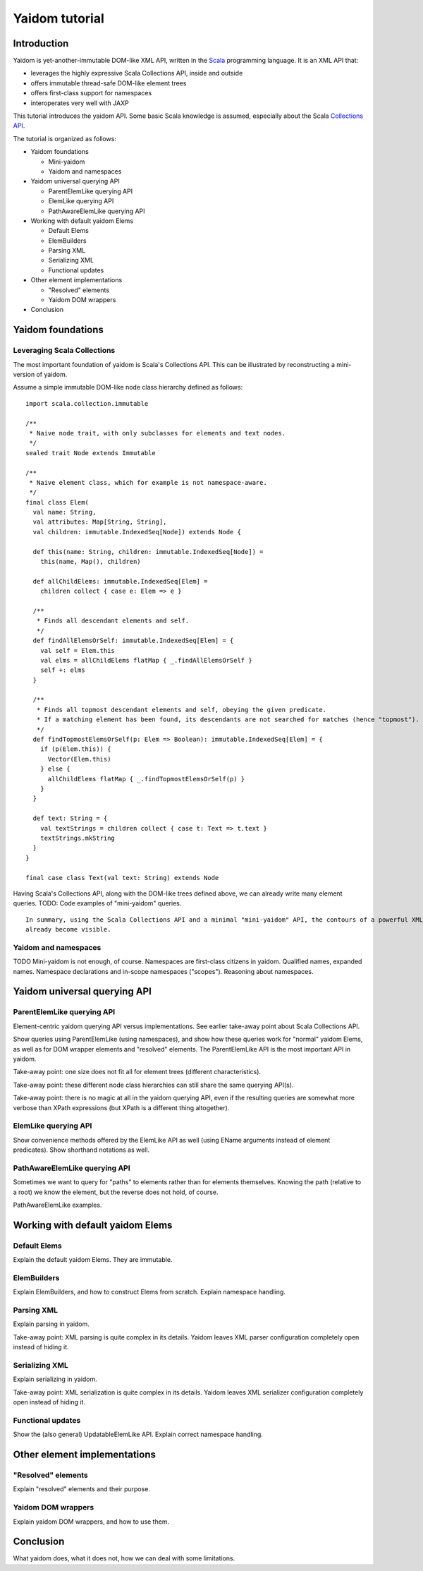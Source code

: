 ===============
Yaidom tutorial
===============

Introduction
============

Yaidom is yet-another-immutable DOM-like XML API, written in the `Scala`_ programming language. It is an XML API that:

* leverages the highly expressive Scala Collections API, inside and outside
* offers immutable thread-safe DOM-like element trees
* offers first-class support for namespaces
* interoperates very well with JAXP

This tutorial introduces the yaidom API. Some basic Scala knowledge is assumed, especially about the Scala
`Collections API`_.

The tutorial is organized as follows:

* Yaidom foundations

  * Mini-yaidom
  * Yaidom and namespaces

* Yaidom universal querying API

  * ParentElemLike querying API
  * ElemLike querying API
  * PathAwareElemLike querying API

* Working with default yaidom Elems

  * Default Elems
  * ElemBuilders
  * Parsing XML
  * Serializing XML
  * Functional updates

* Other element implementations

  * "Resolved" elements
  * Yaidom DOM wrappers

* Conclusion

.. _`Scala`: http://www.scala-lang.org
.. _`Collections API`: http://www.scala-lang.org/docu/files/collections-api/collections.html

Yaidom foundations
==================

Leveraging Scala Collections
----------------------------

The most important foundation of yaidom is Scala's Collections API. This can be illustrated by reconstructing a mini-version
of yaidom.

Assume a simple immutable DOM-like node class hierarchy defined as follows::

  import scala.collection.immutable

  /**
   * Naive node trait, with only subclasses for elements and text nodes.
   */
  sealed trait Node extends Immutable

  /**
   * Naive element class, which for example is not namespace-aware.
   */
  final class Elem(
    val name: String,
    val attributes: Map[String, String],
    val children: immutable.IndexedSeq[Node]) extends Node {

    def this(name: String, children: immutable.IndexedSeq[Node]) =
      this(name, Map(), children)

    def allChildElems: immutable.IndexedSeq[Elem] =
      children collect { case e: Elem => e }

    /**
     * Finds all descendant elements and self.
     */
    def findAllElemsOrSelf: immutable.IndexedSeq[Elem] = {
      val self = Elem.this
      val elms = allChildElems flatMap { _.findAllElemsOrSelf }
      self +: elms
    }

    /**
     * Finds all topmost descendant elements and self, obeying the given predicate.
     * If a matching element has been found, its descendants are not searched for matches (hence "topmost").
     */
    def findTopmostElemsOrSelf(p: Elem => Boolean): immutable.IndexedSeq[Elem] = {
      if (p(Elem.this)) {
        Vector(Elem.this)
      } else {
        allChildElems flatMap { _.findTopmostElemsOrSelf(p) }
      }
    }

    def text: String = {
      val textStrings = children collect { case t: Text => t.text }
      textStrings.mkString
    }
  }

  final case class Text(val text: String) extends Node

Having Scala's Collections API, along with the DOM-like trees defined above, we can already write many element queries.
TODO: Code examples of "mini-yaidom" queries.

::

  In summary, using the Scala Collections API and a minimal "mini-yaidom" API, the contours of a powerful XML querying API
  already become visible.

Yaidom and namespaces
---------------------

TODO Mini-yaidom is not enough, of course. Namespaces are first-class citizens in yaidom.
Qualified names, expanded names. Namespace declarations and in-scope namespaces ("scopes").
Reasoning about namespaces.

Yaidom universal querying API
=============================

ParentElemLike querying API
---------------------------

Element-centric yaidom querying API versus implementations. See earlier take-away point about Scala Collections API.

Show queries using ParentElemLike (using namespaces), and show how these queries work for "normal" yaidom Elems,
as well as for DOM wrapper elements and "resolved" elements. The ParentElemLike API is the most important API in yaidom.

Take-away point: one size does not fit all for element trees (different characteristics).

Take-away point: these different node class hierarchies can still share the same querying API(s).

Take-away point: there is no magic at all in the yaidom querying API, even if the resulting queries are somewhat more
verbose than XPath expressions (but XPath is a different thing altogether).

ElemLike querying API
---------------------

Show convenience methods offered by the ElemLike API as well (using EName arguments instead of element predicates).
Show shorthand notations as well.

PathAwareElemLike querying API
------------------------------

Sometimes we want to query for "paths" to elements rather than for elements themselves. Knowing the path (relative to a
root) we know the element, but the reverse does not hold, of course.

PathAwareElemLike examples.

Working with default yaidom Elems
=================================

Default Elems
-------------

Explain the default yaidom Elems. They are immutable.

ElemBuilders
------------

Explain ElemBuilders, and how to construct Elems from scratch. Explain namespace handling.

Parsing XML
-----------

Explain parsing in yaidom.

Take-away point: XML parsing is quite complex in its details. Yaidom leaves XML parser configuration completely open instead
of hiding it.

Serializing XML
---------------

Explain serializing in yaidom.

Take-away point: XML serialization is quite complex in its details. Yaidom leaves XML serializer configuration completely open instead
of hiding it.

Functional updates
------------------

Show the (also general) UpdatableElemLike API. Explain correct namespace handling.

Other element implementations
=============================

"Resolved" elements
-------------------

Explain "resolved" elements and their purpose.

Yaidom DOM wrappers
-------------------

Explain yaidom DOM wrappers, and how to use them.

Conclusion
==========

What yaidom does, what it does not, how we can deal with some limitations.

